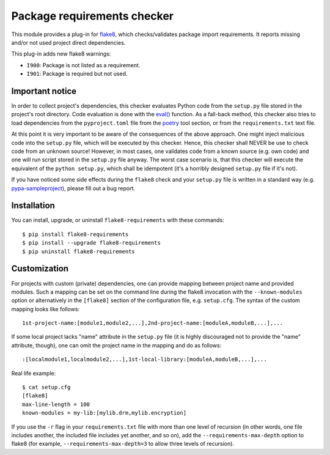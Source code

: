 Package requirements checker
============================

This module provides a plug-in for `flake8 <http://flake8.pycqa.org>`_, which checks/validates
package import requirements. It reports missing and/or not used project direct dependencies.

This plug-in adds new flake8 warnings:

- ``I900``: Package is not listed as a requirement.
- ``I901``: Package is required but not used.

Important notice
----------------

In order to collect project's dependencies, this checker evaluates Python code from the
``setup.py`` file stored in the project's root directory. Code evaluation is done with the
`eval() <https://docs.python.org/3/library/functions.html#eval>`_ function. As a fall-back
method, this checker also tries to load dependencies from the ``pyproject.toml`` file from
the `poetry <https://python-poetry.org/>`_ tool section, or from the ``requirements.txt``
text file.

At this point it is very important to be aware of the consequences of the above approach. One
might inject malicious code into the ``setup.py`` file, which will be executed by this checker.
Hence, this checker shall NEVER be use to check code from an unknown source! However, in most
cases, one validates code from a known source (e.g. own code) and one will run script stored in
the ``setup.py`` file anyway. The worst case scenario is, that this checker will execute the
equivalent of the ``python setup.py``, which shall be idempotent (it's a horribly designed
``setup.py`` file if it's not).

If you have noticed some side effects during the ``flake8`` check and your ``setup.py`` file is
written in a standard way (e.g. `pypa-sampleproject
<https://github.com/pypa/sampleproject/blob/master/setup.py>`_), please fill out a bug report.

Installation
------------

You can install, upgrade, or uninstall ``flake8-requirements`` with these commands::

  $ pip install flake8-requirements
  $ pip install --upgrade flake8-requirements
  $ pip uninstall flake8-requirements

Customization
-------------

For projects with custom (private) dependencies, one can provide mapping between project name and
provided modules. Such a mapping can be set on the command line during the flake8 invocation with
the ``--known-modules`` option or alternatively in the ``[flake8]`` section of the configuration
file, e.g. ``setup.cfg``. The syntax of the custom mapping looks like follows::

  1st-project-name:[module1,module2,...],2nd-project-name:[moduleA,moduleB,...],...

If some local project lacks "name" attribute in the ``setup.py`` file (it is highly discouraged
not to provide the "name" attribute, though), one can omit the project name in the mapping and do
as follows::

  :[localmodule1,localmodule2,...],1st-local-library:[moduleA,moduleB,...],...

Real life example::

  $ cat setup.cfg
  [flake8]
  max-line-length = 100
  known-modules = my-lib:[mylib.drm,mylib.encryption]

If you use the ``-r`` flag in your ``requirements.txt`` file with more than one level of recursion
(in other words, one file includes another, the included file includes yet another, and so on),
add the ``--requirements-max-depth`` option to flake8 (for example, ``--requirements-max-depth=3``
to allow three levels of recursion).
